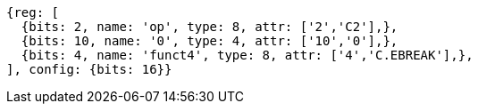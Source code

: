 //

....
{reg: [
  {bits: 2, name: 'op', type: 8, attr: ['2','C2'],},
  {bits: 10, name: '0', type: 4, attr: ['10','0'],},
  {bits: 4, name: 'funct4', type: 8, attr: ['4','C.EBREAK'],},
], config: {bits: 16}}
....